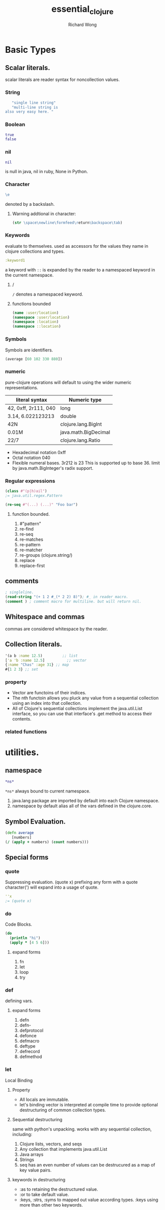 # -*- mode: org -*-
# Last modified: <2013-04-30 21:21:38 Tuesday by richard>
#+STARTUP: showall
#+LaTeX_CLASS: chinese-export
#+TODO: TODO(t) UNDERGOING(u) | DONE(d) CANCELED(c)
#+TITLE:   essential_clojure
#+AUTHOR: Richard Wong

* Basic Types

** Scalar literals.
   scalar literals are reader syntax for noncollection values.

*** String
#+begin_src clojure
   "single line string"
   "multi-line string is
also very easy here. "
#+end_src

*** Boolean
#+begin_src clojure
true
false
#+end_src

*** nil
#+begin_src clojure
    nil
#+end_src
    is null in java, nil in ruby, None in Python.

*** Character
    #+begin_src clojure
    \e
    #+end_src
    denoted by a backslash.

**** Warning addtional in character:
     #+begin_src clojure
(str \space\newline\formfeed\return\backspace\tab)
     #+end_src

*** Keywords
    evaluate to themselves.
    used as accessors for the values they name in clojure collections
    and types.
    #+begin_src clojure
:keyword1
    #+end_src

    a keyword with =::= is expanded by the reader to a namespaced
    keyword in the current namespace.

**** /
     =/= denotes a namespaced keyword.

**** functions bounded
     #+begin_src clojure
(name :user/location)
(namespace :user/location)
(namespace :location)
(namespace ::location)
     #+end_src

*** Symbols
    Symbols are identifiers.
#+begin_src clojure
(average [60 102 330 880])
#+end_src

*** numeric
    pure-clojure operations will default to using the wider numeric
    representations.
    | literal syntax       | Numeric type         |
    |----------------------+----------------------|
    | 42, 0xff, 2r111, 040 | long                 |
    | 3.14, 6.022123213    | double               |
    | 42N                  | clojure.lang.BigInt  |
    | 0.01M                | java.math.BigDecimal |
    | 22/7                 | clojure.lang.Ratio   |
    |----------------------+----------------------|

    * Hexadecimal notation
      0xff
    * Octal notation
      040
    * Flexible numeral bases.
      3r212 is 23
      This is supported up to base 36. limit by
      java.math.BigInteger's radix support.

*** Regular expressions
    #+begin_src clojure
(class #"(p|h)ail")
;= java.util.regex.Pattern
    #+end_src
#+begin_src clojure
(re-seq #"(...) (...)" "Foo bar")
#+end_src

**** function bounded.
     1. #"pattern"
     2. re-find
     3. re-seq
     4. re-matches
     5. re-pattern
     6. re-matcher
     7. re-groups (clojure.string/)
     8. replace
     9. replace-first

** comments
   #+begin_src clojure
; singleline.
(read-string "(+ 1 2 #_(* 2 2) 8)"); #_ in reader macro.
(comment ) ; comment macro for multiline. but will return nil.
   #+end_src

** Whitespace and commas
   commas are considered whitespace by the reader.

** Collection literals.
   #+begin_src clojure
'(a b :name 12.5)         ;; list
['a 'b :name 12.5]          ;; vector
{:name "Chas" :age 31} ;; map
#{1 2 3} ;; set
   #+end_src

*** property
    - Vector are functoins of their indices.
    - The nth functoin allows you pluck any value from a sequential
      collection using an index into that collection.
    - All of Clojure's sequential collections implement the
      java.util.List interface, so you can use that interface's .get
      method to access their contents.

*** related functions

* utilities.
** namespace
   #+begin_src clojure
*ns*
   #+end_src
   =*ns*= always bound to current namespace.
   1. java.lang package are imported by default into each Clojure
      namespace.
   2. namespace by default alias all of the vars defined in the
      clojure.core.

** Symbol Evaluation.
   #+begin_src clojure
(defn average
   [numbers]
(/ (apply + numbers) (count numbers)))
   #+end_src

** Special forms
*** quote
    Suppressing evaluation.
    (quote x)
    prefixing any form with a quote character(') will expand into a
    usage of quote.
    #+begin_src clojure
''x
;= (quote x)
    #+end_src

*** do
    Code Blocks.
    #+begin_src clojure
(do
  (println "hi")
  (apply * [4 5 6]))
    #+end_src

**** expand forms
     1. fn
     2. let
     3. loop
     4. try

*** def
    defining vars.

**** expand forms
     1. defn
     2. defn-
     3. defprotocol
     4. defonce
     5. defmacro
     6. deftype
     7. defrecord
     8. defmethod
*** let
    Local Binding
**** Property
     - All locals are immutable.
     - let's binding vector is interpreted at compile time to provide
       optional destructuring of common collection types.

**** Sequential destructuring
     same with python's unpacking.
     works with any sequential collection, including:
     1. Clojure lists, vectors, and seqs
     2. Any collection that implements java.util.List
     3. Java arrays
     4. Strings
     5. seq has an even number of values can be destrucured as a map
        of key value pairs.

**** keywords in destructuring
     - :as to retaining the destructured value.
     - :or to take default value.
     - :keys, :strs, :syms to mapped out value according types.
       :keys using more than other two keywords.

**** Map destructuring
     map including:
     - Clojure hash-maps, array-maps, and records.
     - Any collection that implements java.util.Map.
     - Any value that is supported by the get function can be
       map-destructured, using indices as keys.

*** fn
#+begin_src clojure
(def strange-adder (fn adder-self-reference
                     ([x] (adder-self-reference x 1))
                     ([x y] (+ x y))))
#+end_src

*** letfn
#+begin_src clojure
(letfn [(odd? [n]
          (even? (dec n)))
        (even? [n]
          (or (zero? n)
            (odd? (dec n))))]
(odd? 11))
#+end_src

** Function literals
#+begin_src clojure
#(+ % %1);% is same with %1
#(+ % %&);%& is variadic parameter
#+end_src
   literals cannot be nested.

** =if=
   logical truth to be anything other than =nil= or =false=.

*** On =if=
    - =when=
    - =cond=
    - =if-let=
    - =when-let=

** =recur= with =loop=

*** on recur
    - =dotimes=
    - =doseq=

**** prefer to use
     - =doseq=, =dotimes= when they can do the job.
     - =map=, =reduce=, =for= when iterating over a collection or
       sequence.

** var
#+begin_src clojure
(def x 5)
#+end_src
   - reference var:
     =(var x)= or =#'x=

** =new=
   |----------------------------+---------------------------------+---------------------------------|
   | operation                  | sugared interop form(preferred) | equivalent special form usage   |
   |----------------------------+---------------------------------+---------------------------------|
   | Object instantiation       | =(java.util.ArrayList. 100)=    | =(new java.util.ArrayList 100)= |
   | Static method invocatoin   | =(Math/pow 2 10)=               | =(. Math pow 2 10)=             |
   | Instance method invocation | =(.substring "hello" 1 3)=      | =(. "hello" substring 1 2)=     |
   | Static field access        | =Integer/MAX_VALUE=             | =(. Integer MAX_VALUE)=         |
   | Instance field access      | =(.someField some-object)=      | =(. some-ojbect some-field)=    |
   |----------------------------+---------------------------------+---------------------------------|

** set!
   used to:
   - set the thread-local value of vars that have a non-root binding.
   - set the value of a Java field demonstrated in "Accessing object fields".
   - set the value of mutable fields define by =deftype=;

** =eval=
   #+begin_src clojure

   (eval :foo)
   (eval '[1 2 3])
   #+end_src

*** Warnings
    eval semantics underly all of clojure, it is itself very rarely
    used within Clojure programs.
    It is likely that you're working with far more rope than you
    need, and might end up hanging yourself in the process.

* Jargons
** variadic
   functions gather all additional arguments used in calls to it into
   a seq called variadic.
** Homoiconicity

